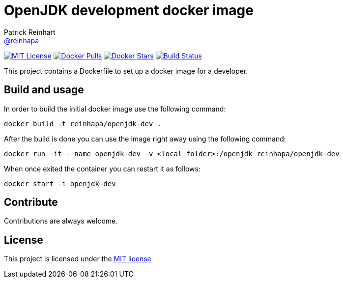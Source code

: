 = OpenJDK development docker image
Patrick Reinhart <https://github.com/reinhapa[@reinhapa]>
:project-full-path: reinhapa/openjdk-dev
:github-branch: master

image:https://img.shields.io/badge/license-MIT-blue.svg["MIT License", link="https://github.com/{project-full-path}/blob/{github-branch}/LICENSE"]
image:https://img.shields.io/docker/pulls/{project-full-path}.svg["Docker Pulls", link="https://hub.docker.com/r/{project-full-path}/"]
image:https://img.shields.io/docker/stars/{project-full-path}.svg["Docker Stars", link="https://hub.docker.com/r/{project-full-path}/"]
image:https://img.shields.io/travis/{project-full-path}/{github-branch}.svg["Build Status", link="https://travis-ci.org/{project-full-path}"]

This project contains a Dockerfile to set up a docker image for a developer.

== Build and usage
In order to build the initial docker image use the following command:

[source,bash]
----
docker build -t reinhapa/openjdk-dev .
----

After the build is done you can use the image right away using the following command:

[source,bash]
----
docker run -it --name openjdk-dev -v <local_folder>:/openjdk reinhapa/openjdk-dev
----

When once exited the container you can restart it as follows:

[source,bash]
----
docker start -i openjdk-dev
----

== Contribute
Contributions are always welcome.

== License
This project is licensed under the https://github.com/{project-full-path}/blob/{github-branch}/LICENSE[MIT license]
